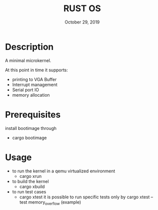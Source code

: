 #+TITLE:   RUST OS
#+DATE:    October 29, 2019
#+STARTUP: inlineimages

* Table of Contents :TOC_3:noexport:
- [[#description][Description]]
- [[#prerequisites][Prerequisites]]
- [[#usage][Usage]]

* Description
A minimal microkernel.

At this point in time it supports:
+ printing to VGA Buffer
+ Interrupt management
+ Serial port IO
+ memory allocation

* Prerequisites
install bootimage through
- cargo bootimage

* Usage
- to run the kernel in a qemu virtualized environment
  - cargo xrun
- to build the kernel
  - cargo xbuild
- to run test cases
  - cargo xtest
    it is possible to run specific tests only by
    cargo xtest --test memory_overflow (example)
